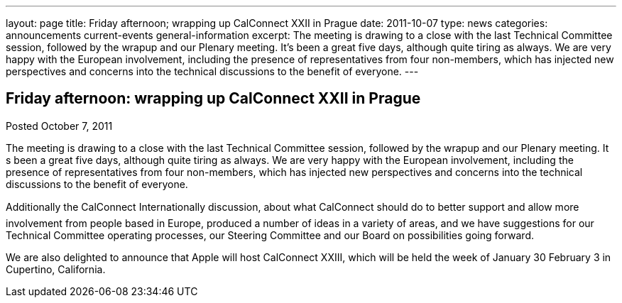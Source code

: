 ---
layout: page
title: Friday afternoon; wrapping up CalConnect XXII in Prague
date: 2011-10-07
type: news
categories: announcements current-events general-information
excerpt: The meeting is drawing to a close with the last Technical Committee session, followed by the wrapup and our Plenary meeting. It’s been a great five days, although quite tiring as always. We are very happy with the European involvement, including the presence of representatives from four non-members, which has injected new perspectives and concerns into the technical discussions to the benefit of everyone.
---

== Friday afternoon: wrapping up CalConnect XXII in Prague

Posted October 7, 2011 

The meeting is drawing to a close with the last Technical Committee session, followed by the wrapup and our Plenary meeting. It s been a great five days, although quite tiring as always. We are very happy with the European involvement, including the presence of representatives from four non-members, which has injected new perspectives and concerns into the technical discussions to the benefit of everyone.

Additionally the CalConnect Internationally discussion, about what CalConnect should do to better support and allow more involvement from people based in Europe, produced a number of ideas in a variety of areas, and we have suggestions for our Technical Committee operating processes, our Steering Committee and our Board on possibilities going forward.

We are also delighted to announce that Apple will host CalConnect XXIII, which will be held the week of January 30  February 3 in Cupertino, California.&nbsp;


